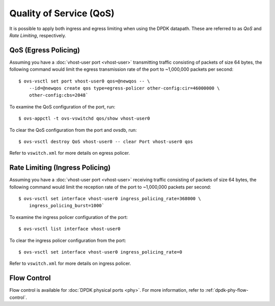 ..
      Licensed under the Apache License, Version 2.0 (the "License"); you may
      not use this file except in compliance with the License. You may obtain
      a copy of the License at

          http://www.apache.org/licenses/LICENSE-2.0

      Unless required by applicable law or agreed to in writing, software
      distributed under the License is distributed on an "AS IS" BASIS, WITHOUT
      WARRANTIES OR CONDITIONS OF ANY KIND, either express or implied. See the
      License for the specific language governing permissions and limitations
      under the License.

      Convention for heading levels in Open vSwitch documentation:

      =======  Heading 0 (reserved for the title in a document)
      -------  Heading 1
      ~~~~~~~  Heading 2
      +++++++  Heading 3
      '''''''  Heading 4

      Avoid deeper levels because they do not render well.

========================
Quality of Service (QoS)
========================

It is possible to apply both ingress and egress limiting when using the DPDK
datapath. These are referred to as *QoS* and *Rate Limiting*, respectively.

.. versionadded:: 2.7.0

QoS (Egress Policing)
---------------------

Assuming you have a :doc:`vhost-user port <vhost-user>` transmitting traffic
consisting of packets of size 64 bytes, the following command would limit the
egress transmission rate of the port to ~1,000,000 packets per second::

    $ ovs-vsctl set port vhost-user0 qos=@newqos -- \
        --id=@newqos create qos type=egress-policer other-config:cir=46000000 \
        other-config:cbs=2048`

To examine the QoS configuration of the port, run::

    $ ovs-appctl -t ovs-vswitchd qos/show vhost-user0

To clear the QoS configuration from the port and ovsdb, run::

    $ ovs-vsctl destroy QoS vhost-user0 -- clear Port vhost-user0 qos

Refer to ``vswitch.xml`` for more details on egress policer.

Rate Limiting (Ingress Policing)
--------------------------------

Assuming you have a :doc:`vhost-user port <vhost-user>` receiving traffic
consisting of packets of size 64 bytes, the following command would limit the
reception rate of the port to ~1,000,000 packets per second::

    $ ovs-vsctl set interface vhost-user0 ingress_policing_rate=368000 \
        ingress_policing_burst=1000`

To examine the ingress policer configuration of the port::

    $ ovs-vsctl list interface vhost-user0

To clear the ingress policer configuration from the port::

    $ ovs-vsctl set interface vhost-user0 ingress_policing_rate=0

Refer to ``vswitch.xml`` for more details on ingress policer.

Flow Control
------------

Flow control is available for :doc:`DPDK physical ports <phy>`. For more
information, refer to :ref:`dpdk-phy-flow-control`.
